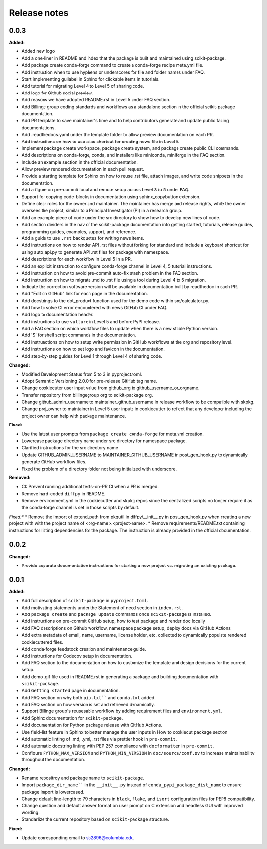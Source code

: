 =============
Release notes
=============

.. current developments

0.0.3
=====

**Added:**

* Added new logo
* Add a one-liner in README and index that the package is built and maintained using scikit-package.
* Add package create conda-forge command to create a conda-forge recipe meta.yml file.
* Add instruction when to use hyphens or underscores for file and folder names under FAQ.
* Start implementing guilabel in Sphinx for clickable items in tutorials.
* Add tutorial for migrating Level 4 to Level 5 of sharing code.
* Add logo for Github social preview.
* Add reasons we have adopted README.rst in Level 5 under FAQ section.
* Add Billinge group coding standards and workflows as a standalone section in the official scikit-package documentation.
* Add PR template to save maintainer's time and to help contributors generate and update public facing documentations.
* Add .readthedocs.yaml under the template folder to allow preview documentation on each PR.
* Add instructions on how to use alias shortcut for creating news file in Level 5.
* Implement package create workspace, package create system, and package create public CLI commands.
* Add descriptions on conda-forge, conda, and installers like miniconda, miniforge in the FAQ section.
* Include an example section in the official documentation.
* Allow preview rendered documentation in each pull request.
* Provide a starting template for Sphinx on how to reuse .rst file, attach images, and write code snippets in the documentation.
* Add a figure on pre-commit local and remote setup across Level 3 to 5 under FAQ.
* Support for copying code-blocks in documentation using sphinx_copybutton extension.
* Define clear roles for the owner and maintainer. The maintainer has merge and release rights, while the owner oversees the project, similar to a Principal Investigator (PI) in a research group.
* Add an example piece of code under the src directory to show how to develop new lines of code.
* Add section dividers in the nav of the scikit-package documentation into getting started, tutorials, release guides, programming guides, examples, support, and reference.
* Add a guide to use ``.rst`` backquotes for writing news items.
* Add instructions on how to render API .rst files without forking for standard and include a keyboard shortcut for using auto_api.py to generate API .rst files for package with namespace.
* Add descriptions for each workflow in Level 5 in a PR.
* Add an explicit instruction to configure conda-forge channel in Level 4, 5 tutorial instructions.
* Add instruction on how to avoid pre-commit auto-fix stash problem in the FAQ section.
* Add instruction on how to migrate .md to .rst file using a tool during Level 4 to 5 migration.
* Indicate the correction software version will be available in documentation built by readthedoc in each PR.
* Add "Edit on GitHub" link for each page in the documentation.
* Add docstrings to the dot_product function used for the demo code within src/calculator.py.
* Add how to solve CI error encountered with news GitHub CI under FAQ.
* Add logo to documentation header.
* Add instructions to use ``vulture`` in Level 5 and before PyPI release.
* Add a FAQ section on which workflow files to update when there is a new stable Python version.
* Add '$' for shell script commands in the documentation.
* Add instrunctions on how to setup write permission in GitHub workflows at the org and repository level.
* Add instructions on how to set logo and favicon in the documentation.
* Add step-by-step guides for Level 1 through Level 4 of sharing code.

**Changed:**

* Modified Development Status from 5 to 3 in pyproject.toml.
* Adopt Semantic Versioning 2.0.0 for pre-release GitHub tag name.
* Change cookiecuter user input value from github_org to github_username_or_orgname.
* Transfer repository from billingegroup org to scikit-package org.
* Change github_admin_username to maintainer_github_username in release workflow to be compatible with skpkg.
* Change proj_owner to maintainer in Level 5 user inputs in cookiecutter to reflect that any developer including the project owner can help with package maintenance.

**Fixed:**

* Use the latest user prompts from ``package create conda-forge`` for meta.yml creation.
* Lowercase package directory name under src directory for namespace package.
* Clarified instructions for the src directory name
* Update GITHUB_ADMIN_USERNAME to MAINTAINER_GITHUB_USERNAME in post_gen_hook.py to dynamically generate GitHub workflow files.
* Fixed the problem of a directory folder not being initialized with underscore.

**Removed:**

* CI: Prevent running additional tests-on-PR CI when a PR is merged.
* Remove hard-coded ``diffpy`` in README.
* Remove environment.yml in the cookiecutter and skpkg repos since the centralized scripts no longer require it as the conda-forge channel is set in those scripts by default.
*Fixed:**
* Remove the import of extend_path from pkgutil in diffpy/__init__.py in post_gen_hook.py when creating a new project with with the project name of <org-name>.<project-name>.
* Remove requirements/README.txt containing instructions for listing dependencies for the package. The instruction is already provided in the official documentation.


0.0.2
=====

**Changed:**

* Provide separate documentation instructions for starting a new project vs. migrating an existing package.


0.0.1
=====

**Added:**

* Add full description of ``scikit-package`` in ``pyproject.toml``.
* Add motivating statements under the Statement of need section in ``index.rst``.
* Add ``package create`` and ``package update`` commands once ``scikit-package`` is installed.
* Add instructions on pre-commit GitHub setup, how to test package and render doc locally
* Add FAQ descriptions on Github workflow, namespace package setup, deploy docs via GitHub Actions
* Add extra metadata of email, name, username, license holder, etc. collected to dynamically populate rendered cookiecuttered files.
* Add conda-forge feedstock creation and maintenance guide.
* Add instructions for Codecov setup in documentation.
* Add FAQ section to the documentation on how to customize the template and design decisions for the current setup.
* Add demo .gif file used in README.rst in generating a package and building documentation with ``scikit-package``.
* Add ``Getting started`` page in documentation.
* Add FAQ section on why both ``pip.txt```` and ``conda.txt`` added.
* Add FAQ section on how version is set and retrieved dynamically.
* Support Billinge group's reusesable workflow by adding requirement files and ``environment.yml``.
* Add Sphinx documentation for ``scikit-package``.
* Add documentation for Python package release with GitHub Actions.
* Use field-list feature in Sphinx to better manage the user inputs in How to cookiecut package section
* Add automatic linting of .md, .yml, .rst files via prettier hook in ``pre-commit``.
* Add automatic docstring linting with PEP 257 compliance with ``docformatter`` in ``pre-commit``.
* Configure ``PYTHON_MAX_VERSION`` and ``PYTHON_MIN_VERSION`` in ``doc/source/conf.py`` to increase maintainability throughout the documentation.

**Changed:**

* Rename repositroy and package name to ``scikit-package``.
* Import ``package_dir_name```` in the ``__init__.py`` instead of ``conda_pypi_package_dist_name`` to ensure package import is lowercased.
* Change default line-length to 79 characters in ``black``, ``flake``, and ``isort`` configuration files for PEP8 compatibility.
* Change question and default answer format on user prompt on C extension and headless GUI with improved wording.
* Standarlize the current repository based on ``scikit-package`` structure.

**Fixed:**

* Update corresponding email to sb2896@columbia.edu.
